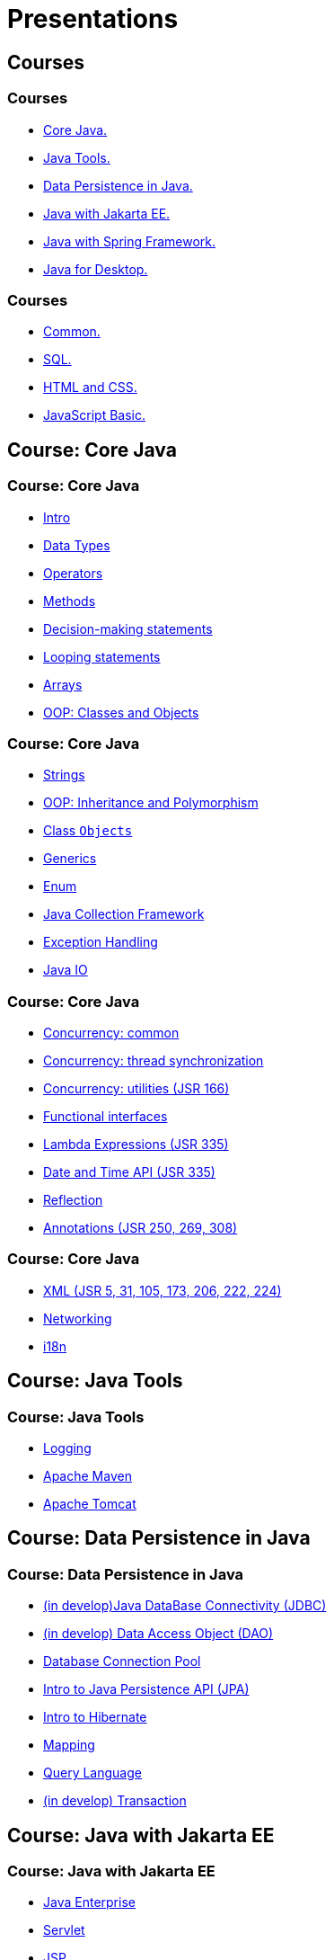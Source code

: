 = Presentations

== Courses

=== Courses

* <<course-java-core, Core Java.>>
* <<course-java-tools, Java Tools.>>
* <<course-java-data-persistence, Data Persistence in Java.>>
* <<course-java-jakarta-ee, Java with Jakarta EE.>>
* <<course-java-spring-framework, Java with Spring Framework.>>
* <<course-java-desktop, Java for Desktop.>>

=== Courses

* <<course-common, Common.>>
* <<course-sql, SQL.>>
* <<course-html-and-css, HTML and CSS.>>
* <<course-javascript-basic, JavaScript Basic.>>

== Course: Core Java [[course-java-core]]

=== Course: Core Java

* link:./java/core/intro.html[Intro]
* link:./java/core/data-types.html[Data Types]
* link:./java/core/operators.html[Operators]
* link:./java/core/methods.html[Methods]
* link:./java/core/decision-making-statements.html[Decision-making statements]
* link:./java/core/looping-statements.html[Looping statements]
* link:./java/core/arrays.html[Arrays]
* link:./java/core/oop-classes-and-objects.html[OOP: Classes and Objects]

=== Course: Core Java

* link:./java/core/strings.html[Strings]
* link:./java/core/oop-inheritance-and-polymorphism.html[OOP: Inheritance and Polymorphism]
* link:./java/core/class-object.html[Class `Objects`]
* link:./java/core/generics.html[Generics]
* link:./java/core/enum.html[Enum]
* link:./java/core/collections.html[Java Collection Framework]
* link:./java/core/exception-handling.html[Exception Handling]
* link:./java/core/java-io.html[Java IO]

=== Course: Core Java

* link:./java/core/concurrency-common.html[Concurrency: common]
* link:./java/core/concurrency-thread-synchronization.html[Concurrency: thread synchronization]
* link:./java/core/concurrency-utilities.html[Concurrency: utilities (JSR 166)]
* link:./java/core/functional-interfaces.html[Functional interfaces]
* link:./java/core/lambda-expressions.html[Lambda Expressions (JSR 335)]
* link:./java/core/date-and-time.html[Date and Time API (JSR 335)]
* link:./java/core/reflection.html[Reflection]
* link:./java/core/annotations.html[Annotations (JSR 250, 269, 308)]

=== Course: Core Java

* link:./java/core/xml.html[XML (JSR 5, 31, 105, 173, 206, 222, 224)]
* link:./java/core/networking.html[Networking]
* link:./java/core/i18n.html[i18n]

== Course: Java Tools [[course-java-tools]]

=== Course: Java Tools

* link:./java/tools/logging.html[Logging]
* link:./java/tools/apache-maven.html[Apache Maven]
* link:./java/tools/apache-tomcat.html[Apache Tomcat]

== Course: Data Persistence in Java [[course-java-data-persistence]]

=== Course: Data Persistence in Java

* link:./java/data-persistence/jdbc.html[(in develop)Java DataBase Connectivity (JDBC)]
* link:./java/data-persistence/dto.html[(in develop) Data Access Object (DAO)]
* link:./java/data-persistence/database-connection-pool.html[Database Connection Pool]
* link:./java/data-persistence/intro-jpa.html[Intro to Java Persistence API (JPA)]
* link:./java/data-persistence/intro-hibernate.html[Intro to Hibernate]
* link:./java/data-persistence/mapping.html[Mapping]
* link:./java/data-persistence/query-language.html[Query Language]
* link:./java/data-persistence/transaction.html[(in develop) Transaction]

== Course: Java with Jakarta EE [[course-java-jakarta-ee]]

=== Course: Java with Jakarta EE

* link:./java/jakarta-ee/java-enterprise.html[Java Enterprise]
* link:./java/jakarta-ee/servlet.html[Servlet]
* link:./java/jakarta-ee/jsp.html[JSP]
* link:./java/jakarta-ee/jstl.html[JSTL]
* link:./java/jakarta-ee/el.html[EL]
* link:./java/jakarta-ee/filter.html[Filter]
* link:./java/jakarta-ee/i18n.html[i18n]

== Course: Java with Spring Framework [[course-java-spring-framework]]

=== Course: Java with Spring Framework

* link:./java/spring/intro-spring.html[Intro to Spring]
* link:./java/spring/beans.html[Beans]
* link:./java/spring/spring-orm.html[Spring ORM]
* link:./java/spring/spring-webmvc.html[Spring Web MVC]

== Course: Java for Desktop [[course-java-desktop]]

=== Course: Java for Desktop

== Course: Common [[course-common]]

=== Course: Common

* link:./common/programming-languages.html[Programming languages]
* link:./common/git.html[Git]
* link:./common/uml.html[UML]
* link:./common/design-principles.html[Design Principles]
* link:./common/design-patterns.html[Design Patterns]
* link:./common/architectural-patterns.html[Architectural Patterns]
* link:./common/xml.html[XML]
* link:./common/json.html[JSON]
* link:./common/scrum.html[Scrum]

=== Course: Common

* link:./common/regex.html[Regular Expression]
* link:./common/i18n.html[i18n]

== Course: SQL [[course-sql]]

=== Course: SQL

* link:./sql/database-normalization.html[Database Normalization]

== Course: HTML and CSS [[course-html-and-css]]

=== Course: HTML and CSS

* link:./html-and-css/text-markup.html[Text Markup]
* link:./html-and-css/link.html[Link]
* link:./html-and-css/form.html[Form]
* link:./html-and-css/html-tables.html[Tables]
* link:./html-and-css/css-intro.html[CSS: Intro]
* link:./html-and-css/css-float.html[CSS: Float]

== Course: JavaScript Basic [[course-javascript-basic]]

=== Course: JavaScript Basic
